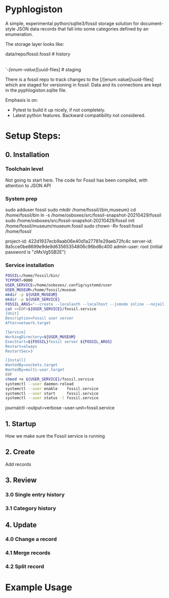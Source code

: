 * Pyphlogiston

A simple, experimental python/sqlite3/fossil storage solution for 
document-style JSON data records that fall into some categories
defined by an enumeration.

The storage layer looks like:

data/repo/fossil.fossil            # history
    |-pyphlogiston.sqlite          # current state
    `-/[enum-value]/[uuid-files]   # staging

There is a fossil repo to track changes to the [/[enum.value]/uuid-files] which are staged
  for versioning in fossil.
Data and its connections are kept in the pyphlogiston.sqlite file.

Emphasis is on:
- Pytest to build it up nicely, if not completely.
- Latest python features. Backward compatibility not considered.

* Setup Steps:
** 0. Installation
*** Toolchain level
   Not going to start here. The code for Fossil has been compiled, with attention to JSON API 
*** System prep
    sudo adduser       fossil
    sudo mkdir        /home/fossil/{bin,museum}
    cd                /home/fossil/bin
    ln          -s    /home/osboxes/src/fossil-snapshot-20210429/fossil
    sudo /home/osboxes/src/fossil-snapshot-20210429/fossil init /home/fossil/museum/museum.fossil
    sudo chown  -Rv    fossil:fossil /home/fossil


    project-id: 422d1937ecb9aab06e40d1a27781e29aeb72fc4c
    server-id:  8a1cce0be8699e9de9d63565354806c96bd8c400
    admin-user: root (initial password is "zMxVg5SB2E")

*** Service installation 
#+name: setup_fossil_service
#+begin_src sh
  FOSSIL=/home/fossil/bin/
  TCPPORT=9000
  USER_SERVICE=/home/osboxes/.config/systemd/user
  USER_MUSEUM=/home/fossil/museum
  mkdir -p ${USER_MUSEUM}
  mkdir -p ${USER_SERVICE}
  FOSSIL_ARGS="--create --localauth --localhost --jsmode inline --nojail --nossl --port ${TCPPORT} ${USER_MUSEUM}/museum.fossil"
  cat <<EOF>${USER_SERVICE}/fossil.service
  [Unit]
  Description=Fossil user server
  After=network.target

  [Service]
  WorkingDirectory=${USER_MUSEUM}
  ExecStart=${FOSSIL}fossil server ${FOSSIL_ARGS}
  Restart=always
  RestartSec=3

  [Install]
  WantedBy=sockets.target
  WantedBy=multi-user.target 
  EOF
  chmod +x ${USER_SERVICE}/fossil.service
  systemctl --user daemon-reload
  systemctl --user enable    fossil.service
  systemctl --user start     fossil.service
  systemctl --user status -l fossil.service 
#+end_src



journalctl --output=verbose --user-unit=fossil.service

** 1. Startup
   How we make sure the Fossil service is running
** 2. Create
   Add records
** 3. Review
*** 3.0 Single entry history
*** 3.1 Category history
** 4. Update
*** 4.0 Change a record
*** 4.1 Merge records
*** 4.2 Split record

* Example Usage


